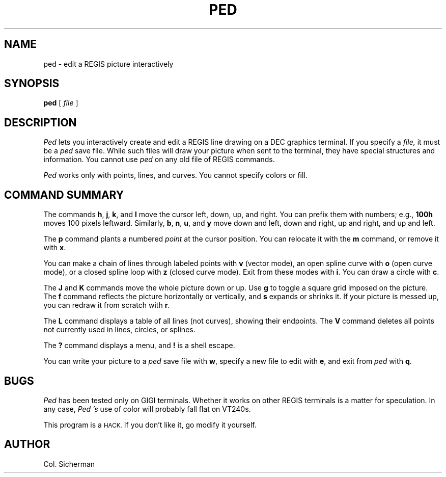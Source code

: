 .TH PED 1 "16 Mar 1987" Local
.UC 4
.SH NAME
ped \- edit a REGIS picture interactively
.SH SYNOPSIS
.B ped
[
.I file
]
.br
.SH DESCRIPTION
.I Ped
lets you interactively create and edit a REGIS line drawing
on a DEC graphics terminal.
If you specify a
.I file,
it must be a
.I ped
save file.
While such files will draw your picture when sent to the terminal,
they have special structures and information.
You cannot use
.I ped
on any old file of REGIS commands.
.PP
.I Ped
works only with points, lines, and curves.
You cannot specify colors or fill.
.SH "COMMAND SUMMARY"
.PP
The commands
.BR h ,
.BR j ,
.BR k ,
and
.B l
move the cursor left, down, up, and right.
You can prefix them with numbers; e.g.,
.B 100h
moves 100 pixels leftward.
Similarly,
.BR b ,
.BR n ,
.BR u ,
and
.B y
move down and left, down and right, up and right, and up and left.
.PP
The
.B p
command plants a numbered
.I point
at the cursor position.
You can relocate it with the
.B m
command,
or remove it with
.BR x .
.PP
You can make a chain of lines through labeled points with
.B v
(vector mode),
an open spline curve with
.B o
(open curve mode),
or a closed spline loop with
.B z
(closed curve mode).
Exit from these modes with
.BR i .
You can draw a circle with
.BR c .
.PP
The
.B J
and
.B K
commands move the whole picture down or up.
Use
.B g
to toggle a square grid imposed on the picture.
The
.B f
command reflects the picture horizontally or vertically,
and
.B s
expands or shrinks it.
If your picture is messed up, you can redraw it from scratch with
.BR r .
.PP
The
.B L
command displays a table of all lines (not curves),
showing their endpoints.
The
.B V
command deletes all points not currently used in lines, circles, or splines.
.PP
The
.B ?
command displays a menu, and
.B !
is a shell escape.
.PP
You can write your picture to a
.I ped
save file with
.BR w ,
specify a new file to edit with
.BR e ,
and exit from
.I ped
with
.BR q .
.SH BUGS
.I Ped
has been tested only on GIGI terminals.
Whether it works on other REGIS terminals is a matter for speculation.
In any case,
.I Ped 's
use of color will probably fall flat on VT240s.
.PP
This program is a
.SM HACK.
If you don't like it, go modify it yourself.
.SH AUTHOR
Col. Sicherman
